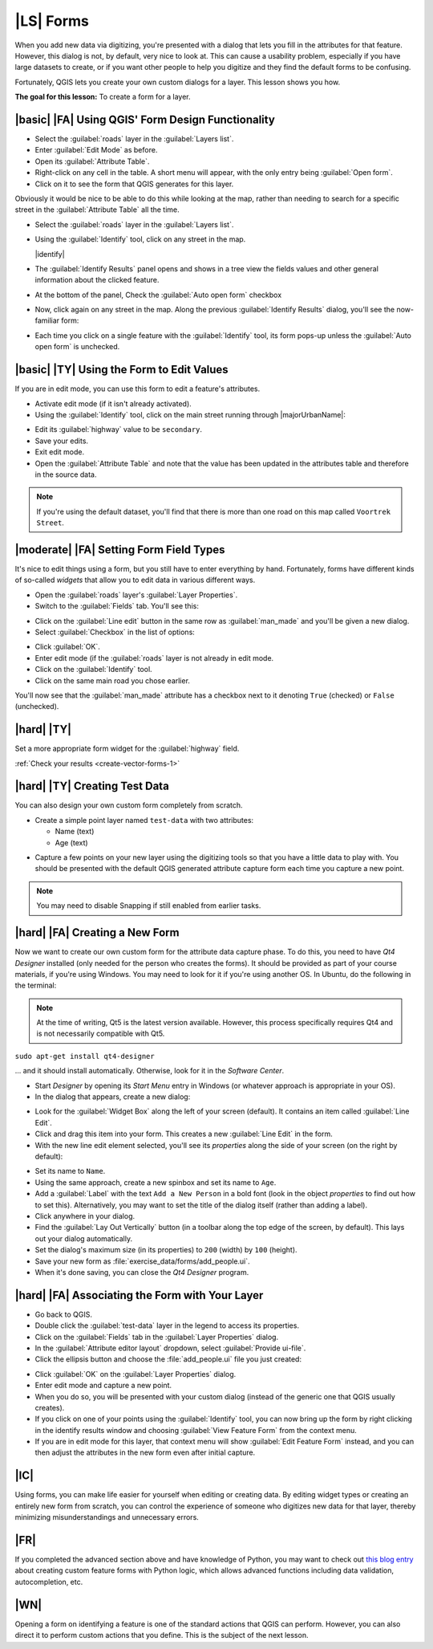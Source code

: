|LS| Forms
===============================================================================

When you add new data via digitizing, you're presented with a dialog that lets
you fill in the attributes for that feature. However, this dialog is not, by
default, very nice to look at. This can cause a usability problem, especially
if you have large datasets to create, or if you want other people to help you
digitize and they find the default forms to be confusing.

Fortunately, QGIS lets you create your own custom dialogs for a layer. This
lesson shows you how.

**The goal for this lesson:** To create a form for a layer.

|basic| |FA| Using QGIS' Form Design Functionality
-------------------------------------------------------------------------------

* Select the :guilabel:`roads` layer in the :guilabel:`Layers list`.
* Enter :guilabel:`Edit Mode` as before.
* Open its :guilabel:`Attribute Table`.
* Right-click on any cell in the table. A short menu will appear, with the only
  entry being :guilabel:`Open form`.
* Click on it to see the form that QGIS generates for this layer.

Obviously it would be nice to be able to do this while looking at the map,
rather than needing to search for a specific street in the :guilabel:`Attribute
Table` all the time.

* Select the :guilabel:`roads` layer in the :guilabel:`Layers list`.
* Using the :guilabel:`Identify` tool, click on any street in the map.

  |identify|

* The :guilabel:`Identify Results` panel opens and shows in a tree view
  the fields values and other general information about the clicked feature.
* At the bottom of the panel, Check the :guilabel:`Auto open form` checkbox
* Now, click again on any street in the map. Along the previous
  :guilabel:`Identify Results` dialog, you'll see the now-familiar form:

  .. image:: /static/training_manual/create_vector_data/roads_form.png
     :align: center

* Each time you click on a single feature with the :guilabel:`Identify` tool,
  its form pops-up unless the :guilabel:`Auto open form` is unchecked.

|basic| |TY| Using the Form to Edit Values
-------------------------------------------------------------------------------

If you are in edit mode, you can use this form to edit a feature's attributes.

* Activate edit mode (if it isn't already activated).
* Using the :guilabel:`Identify` tool, click on the main street running through
  |majorUrbanName|:

.. image:: /static/training_manual/create_vector_data/main_street_selected.png
   :align: center

* Edit its :guilabel:`highway` value to be ``secondary``.
* Save your edits.
* Exit edit mode.
* Open the :guilabel:`Attribute Table` and note that the value has been updated
  in the attributes table and therefore in the source data.

.. Note:: If you're using the default dataset, you'll find that there is more
  than one road on this map called ``Voortrek Street``.

|moderate| |FA| Setting Form Field Types
-------------------------------------------------------------------------------

It's nice to edit things using a form, but you still have to enter everything
by hand. Fortunately, forms have different kinds of so-called *widgets* that
allow you to edit data in various different ways.

* Open the :guilabel:`roads` layer's :guilabel:`Layer Properties`.
* Switch to the :guilabel:`Fields` tab. You'll see this:

.. image:: /static/training_manual/create_vector_data/fields_panel.png
   :align: center

* Click on the :guilabel:`Line edit` button in the same row as
  :guilabel:`man_made` and you'll be given a new dialog.
* Select :guilabel:`Checkbox` in the list of options:

.. image:: /static/training_manual/create_vector_data/checkbox_selected.png
   :align: center

* Click :guilabel:`OK`.
* Enter edit mode (if the :guilabel:`roads` layer is not already in edit mode.
* Click on the :guilabel:`Identify` tool.
* Click on the same main road you chose earlier.

You'll now see that the :guilabel:`man_made` attribute has a checkbox next to it
denoting ``True`` (checked) or ``False`` (unchecked).

.. _backlink-create-vector-forms-1:

|hard| |TY|
-------------------------------------------------------------------------------

Set a more appropriate form widget for the :guilabel:`highway` field.

:ref:`Check your results <create-vector-forms-1>`

|hard| |TY| Creating Test Data
-------------------------------------------------------------------------------

You can also design your own custom form completely from scratch.

* Create a simple point layer named ``test-data`` with two attributes:

  * Name (text)
  * Age (text)

.. image:: /static/training_manual/create_vector_data/new_point_layer.png
   :align: center

* Capture a few points on your new layer using the digitizing tools so
  that you have a little data to play with. You should be presented with the
  default QGIS generated attribute capture form each time you capture a new
  point.

.. note:: You may need to disable Snapping if still enabled from earlier tasks.

.. image:: /static/training_manual/create_vector_data/new_point_entry.png
   :align: center

|hard| |FA| Creating a New Form
-------------------------------------------------------------------------------

Now we want to create our own custom form for the attribute data capture phase.
To do this, you need to have *Qt4 Designer* installed (only needed for the
person who creates the forms). It should be provided as part of your course
materials, if you're using Windows. You may need to look for it if you're using
another OS. In Ubuntu, do the following in the terminal:

.. note:: At the time of writing, Qt5 is the latest version available. However,
  this process specifically requires Qt4 and is not necessarily compatible with
  Qt5.

``sudo apt-get install qt4-designer``

... and it should install automatically. Otherwise, look for it in the
*Software Center*.

* Start *Designer* by opening its *Start Menu* entry in Windows (or whatever
  approach is appropriate in your OS).
* In the dialog that appears, create a new dialog:

.. image:: /static/training_manual/create_vector_data/qt4_new_dialog.png
   :align: center

* Look for the :guilabel:`Widget Box` along the left of your screen (default).
  It contains an item called :guilabel:`Line Edit`.
* Click and drag this item into your form. This creates a new :guilabel:`Line
  Edit` in the form.
* With the new line edit element selected, you'll see its *properties* along
  the side of your screen (on the right by default):

.. image:: /static/training_manual/create_vector_data/qt4_line_edit.png
   :align: center

* Set its name to ``Name``.
* Using the same approach, create a new spinbox and set its name to ``Age``.
* Add a :guilabel:`Label` with the text ``Add a New Person`` in a bold font
  (look in the object *properties* to find out how to set this). Alternatively,
  you may want to set the title of the dialog itself (rather than adding a
  label).
* Click anywhere in your dialog.
* Find the :guilabel:`Lay Out Vertically` button (in a toolbar along the top
  edge of the screen, by default). This lays out your dialog automatically.
* Set the dialog's maximum size (in its properties) to ``200`` (width) by
  ``100`` (height).
* Save your new form as :file:`exercise_data/forms/add_people.ui`.
* When it's done saving, you can close the *Qt4 Designer* program.

|hard| |FA| Associating the Form with Your Layer
-------------------------------------------------------------------------------

* Go back to QGIS.
* Double click the :guilabel:`test-data` layer in the legend to access its properties.
* Click on the :guilabel:`Fields` tab in the :guilabel:`Layer Properties`
  dialog.
* In the :guilabel:`Attribute editor layout` dropdown, select
  :guilabel:`Provide ui-file`.
* Click the ellipsis button and choose the :file:`add_people.ui` file you just
  created:

.. image:: /static/training_manual/create_vector_data/provide_ui_file.png
  :align: center

* Click :guilabel:`OK` on the :guilabel:`Layer Properties` dialog.
* Enter edit mode and capture a new point.
* When you do so, you will be presented with your custom dialog (instead of the
  generic one that QGIS usually creates).
* If you click on one of your points using the :guilabel:`Identify` tool, you
  can now bring up the form by right clicking in the identify results window
  and choosing :guilabel:`View Feature Form` from the context menu.
* If you are in edit mode for this layer, that context menu will show
  :guilabel:`Edit Feature Form` instead, and you can then adjust the attributes
  in the new form even after initial capture.

|IC|
-------------------------------------------------------------------------------

Using forms, you can make life easier for yourself when editing or creating
data. By editing widget types or creating an entirely new form from scratch,
you can control the experience of someone who digitizes new data for that
layer, thereby minimizing misunderstandings and unnecessary errors.

|FR|
-------------------------------------------------------------------------------

If you completed the advanced section above and have knowledge of Python, you
may want to check out `this blog entry <http://tinyurl.com/6tr42rb>`_ about
creating custom feature forms with Python logic, which allows advanced
functions including data validation, autocompletion, etc.

|WN|
-------------------------------------------------------------------------------

Opening a form on identifying a feature is one of the standard actions that
QGIS can perform. However, you can also direct it to perform custom actions
that you define. This is the subject of the next lesson.
